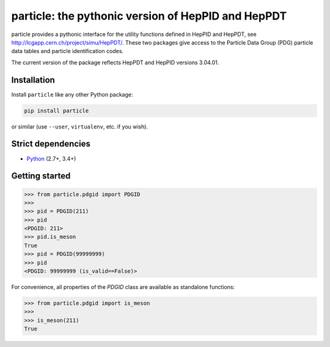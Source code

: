 particle: the pythonic version of HepPID and HepPDT
===================================================

particle provides a pythonic interface for the utility functions defined in HepPID and HepPDT, see http://lcgapp.cern.ch/project/simu/HepPDT/.
These two packages give access to the Particle Data Group (PDG) particle data tables and particle identification codes.

The current version of the package reflects HepPDT and HepPID versions 3.04.01.

Installation
------------

Install ``particle`` like any other Python package:

.. code-block:: bash

    pip install particle

or similar (use ``--user``, ``virtualenv``, etc. if you wish).

Strict dependencies
-------------------

- `Python <http://docs.python-guide.org/en/latest/starting/installation/>`__ (2.7+, 3.4+)

Getting started
---------------

.. code-block:: python

   >>> from particle.pdgid import PDGID
   >>>
   >>> pid = PDGID(211)
   >>> pid
   <PDGID: 211>
   >>> pid.is_meson
   True
   >>> pid = PDGID(99999999)
   >>> pid
   <PDGID: 99999999 (is_valid==False)>

For convenience, all properties of the `PDGID` class are available as standalone functions:

.. code-block:: python

  >>> from particle.pdgid import is_meson
  >>>
  >>> is_meson(211)
  True
